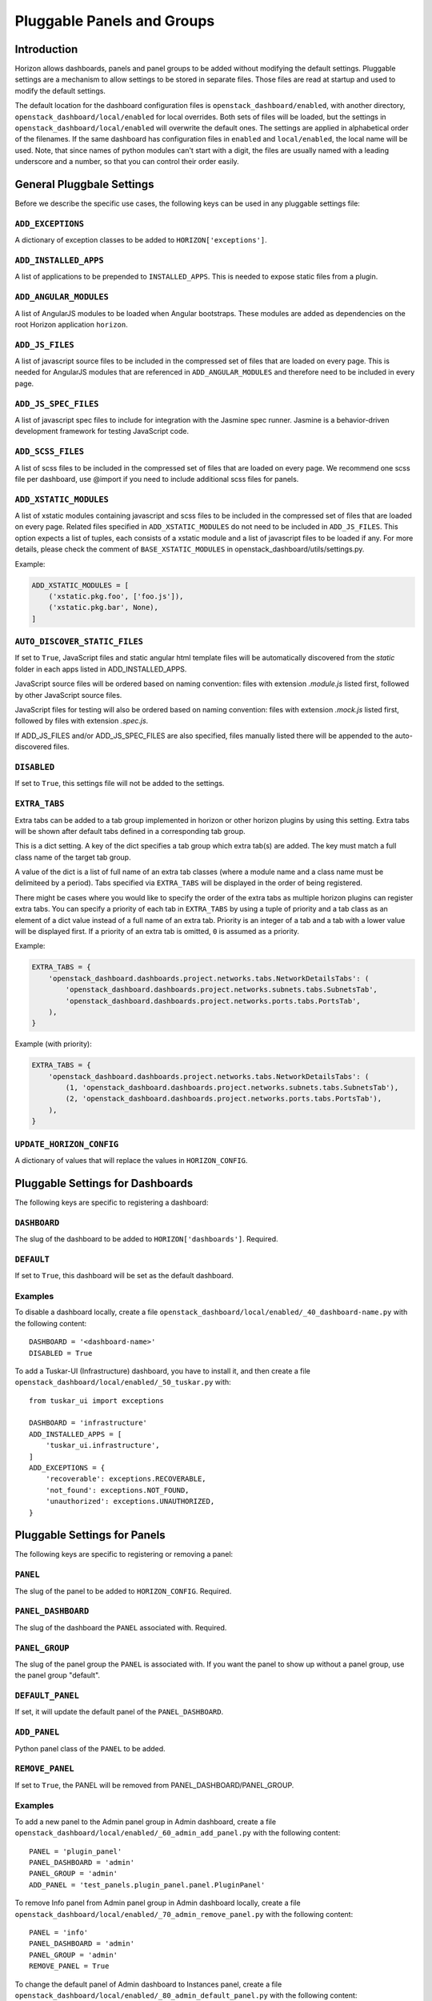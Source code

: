 .. _pluggable-settings-label:

===========================
Pluggable Panels and Groups
===========================

Introduction
============

Horizon allows dashboards, panels and panel groups to be added without
modifying the default settings. Pluggable settings are a mechanism to allow
settings to be stored in separate files.  Those files are read at startup and
used to modify the default settings.

The default location for the dashboard configuration files is
``openstack_dashboard/enabled``, with another directory,
``openstack_dashboard/local/enabled`` for local overrides. Both sets of files
will be loaded, but the settings in ``openstack_dashboard/local/enabled`` will
overwrite the default ones. The settings are applied in alphabetical order of
the filenames. If the same dashboard has configuration files in ``enabled`` and
``local/enabled``, the local name will be used. Note, that since names of
python modules can't start with a digit, the files are usually named with a
leading underscore and a number, so that you can control their order easily.

General Pluggbale Settings
==========================

Before we describe the specific use cases, the following keys can be used in
any pluggable settings file:

``ADD_EXCEPTIONS``
------------------

.. versionadded:: 2014.1(Icehouse)

A dictionary of exception classes to be added to ``HORIZON['exceptions']``.

``ADD_INSTALLED_APPS``
----------------------

.. versionadded:: 2014.1(Icehouse)

A list of applications to be prepended to ``INSTALLED_APPS``.
This is needed to expose static files from a plugin.

``ADD_ANGULAR_MODULES``
-----------------------

.. versionadded:: 2014.2(Juno)

A list of AngularJS modules to be loaded when Angular bootstraps. These modules
are added as dependencies on the root Horizon application ``horizon``.

``ADD_JS_FILES``
----------------

.. versionadded:: 2014.2(Juno)

A list of javascript source files to be included in the compressed set of files
that are loaded on every page. This is needed for AngularJS modules that are
referenced in ``ADD_ANGULAR_MODULES`` and therefore need to be included in
every page.

``ADD_JS_SPEC_FILES``
---------------------

.. versionadded:: 2015.1(Kilo)

A list of javascript spec files to include for integration with the Jasmine
spec runner. Jasmine is a behavior-driven development framework for testing
JavaScript code.

``ADD_SCSS_FILES``
------------------

.. versionadded:: 8.0.0(Liberty)

A list of scss files to be included in the compressed set of files that are
loaded on every page. We recommend one scss file per dashboard, use @import if
you need to include additional scss files for panels.


``ADD_XSTATIC_MODULES``
-----------------------

.. versionadded:: 14.0.0(Rocky)

A list of xstatic modules containing javascript and scss files to be included
in the compressed set of files that are loaded on every page. Related files
specified in ``ADD_XSTATIC_MODULES`` do not need to be included in
``ADD_JS_FILES``. This option expects a list of tuples, each consists of
a xstatic module and a list of javascript files to be loaded if any.
For more details, please check the comment of ``BASE_XSTATIC_MODULES``
in openstack_dashboard/utils/settings.py.

Example:

.. code-block:: python

   ADD_XSTATIC_MODULES = [
       ('xstatic.pkg.foo', ['foo.js']),
       ('xstatic.pkg.bar', None),
   ]

.. _auto_discover_static_files:

``AUTO_DISCOVER_STATIC_FILES``
------------------------------

.. versionadded:: 8.0.0(Liberty)

If set to ``True``, JavaScript files and static angular html template files
will be automatically discovered from the `static` folder in each apps listed
in ADD_INSTALLED_APPS.

JavaScript source files will be ordered based on naming convention: files with
extension `.module.js` listed first, followed by other JavaScript source files.

JavaScript files for testing will also be ordered based on naming convention:
files with extension `.mock.js` listed first, followed by files with extension
`.spec.js`.

If ADD_JS_FILES and/or ADD_JS_SPEC_FILES are also specified, files manually
listed there will be appended to the auto-discovered files.

``DISABLED``
------------

.. versionadded:: 2014.1(Icehouse)

If set to ``True``, this settings file will not be added to the settings.

``EXTRA_TABS``
--------------

.. versionadded:: 14.0.0(Rocky)

Extra tabs can be added to a tab group implemented in horizon or other
horizon plugins by using this setting. Extra tabs will be shown after
default tabs defined in a corresponding tab group.

This is a dict setting. A key of the dict specifies a tab group which extra
tab(s) are added. The key must match a full class name of the target tab group.

A value of the dict is a list of full name of an extra tab classes (where a
module name and a class name must be delimiteed by a period). Tabs specified
via ``EXTRA_TABS`` will be displayed in the order of being registered.

There might be cases where you would like to specify the order of the extra
tabs as multiple horizon plugins can register extra tabs. You can specify a
priority of each tab in ``EXTRA_TABS`` by using a tuple of priority and a tab
class as an element of a dict value instead of a full name of an extra tab.
Priority is an integer of a tab and a tab with a lower value will be displayed
first. If a priority of an extra tab is omitted, ``0`` is assumed as a priority.

Example:

.. code-block:: python

   EXTRA_TABS = {
       'openstack_dashboard.dashboards.project.networks.tabs.NetworkDetailsTabs': (
           'openstack_dashboard.dashboards.project.networks.subnets.tabs.SubnetsTab',
           'openstack_dashboard.dashboards.project.networks.ports.tabs.PortsTab',
       ),
   }

Example (with priority):

.. code-block:: python

   EXTRA_TABS = {
       'openstack_dashboard.dashboards.project.networks.tabs.NetworkDetailsTabs': (
           (1, 'openstack_dashboard.dashboards.project.networks.subnets.tabs.SubnetsTab'),
           (2, 'openstack_dashboard.dashboards.project.networks.ports.tabs.PortsTab'),
       ),
   }

``UPDATE_HORIZON_CONFIG``
-------------------------

.. versionadded:: 2014.2(Juno)

A dictionary of values that will replace the values in ``HORIZON_CONFIG``.


Pluggable Settings for Dashboards
=================================

.. versionadded:: 2014.1(Icehouse)

The following keys are specific to registering a dashboard:


``DASHBOARD``
-------------

.. versionadded:: 2014.1(Icehouse)

The slug of the dashboard to be added to ``HORIZON['dashboards']``. Required.

``DEFAULT``
-----------

.. versionadded:: 2014.1(Icehouse)

If set to ``True``, this dashboard will be set as the default dashboard.


Examples
--------

To disable a dashboard locally, create a file
``openstack_dashboard/local/enabled/_40_dashboard-name.py`` with the following
content::

    DASHBOARD = '<dashboard-name>'
    DISABLED = True

To add a Tuskar-UI (Infrastructure) dashboard, you have to install it, and then
create a file ``openstack_dashboard/local/enabled/_50_tuskar.py`` with::

    from tuskar_ui import exceptions

    DASHBOARD = 'infrastructure'
    ADD_INSTALLED_APPS = [
        'tuskar_ui.infrastructure',
    ]
    ADD_EXCEPTIONS = {
        'recoverable': exceptions.RECOVERABLE,
        'not_found': exceptions.NOT_FOUND,
        'unauthorized': exceptions.UNAUTHORIZED,
    }


Pluggable Settings for Panels
=============================

.. versionadded:: 2014.1(Icehouse)

The following keys are specific to registering or removing a panel:

``PANEL``
---------

.. versionadded:: 2014.1(Icehouse)

The slug of the panel to be added to ``HORIZON_CONFIG``. Required.

``PANEL_DASHBOARD``
-------------------

.. versionadded:: 2014.1(Icehouse)

The slug of the dashboard the ``PANEL`` associated with. Required.


``PANEL_GROUP``
---------------

.. versionadded:: 2014.1(Icehouse)

The slug of the panel group the ``PANEL`` is associated with. If you want the
panel to show up without a panel group, use the panel group "default".

``DEFAULT_PANEL``
-----------------

.. versionadded:: 2014.1(Icehouse)

If set, it will update the default panel of the ``PANEL_DASHBOARD``.

``ADD_PANEL``
-------------

.. versionadded:: 2014.1(Icehouse)

Python panel class of the ``PANEL`` to be added.

``REMOVE_PANEL``
----------------

.. versionadded:: 2014.1(Icehouse)

If set to ``True``, the PANEL will be removed from PANEL_DASHBOARD/PANEL_GROUP.


Examples
--------

To add a new panel to the Admin panel group in Admin dashboard, create a file
``openstack_dashboard/local/enabled/_60_admin_add_panel.py`` with the following
content::

    PANEL = 'plugin_panel'
    PANEL_DASHBOARD = 'admin'
    PANEL_GROUP = 'admin'
    ADD_PANEL = 'test_panels.plugin_panel.panel.PluginPanel'

To remove Info panel from Admin panel group in Admin dashboard locally, create
a file ``openstack_dashboard/local/enabled/_70_admin_remove_panel.py`` with
the following content::

    PANEL = 'info'
    PANEL_DASHBOARD = 'admin'
    PANEL_GROUP = 'admin'
    REMOVE_PANEL = True

To change the default panel of Admin dashboard to Instances panel, create a
file ``openstack_dashboard/local/enabled/_80_admin_default_panel.py`` with the
following content::

    PANEL = 'instances'
    PANEL_DASHBOARD = 'admin'
    PANEL_GROUP = 'admin'
    DEFAULT_PANEL = 'instances'

Pluggable Settings for Panel Groups
===================================

.. versionadded:: 2014.1(Icehouse)


The following keys are specific to registering a panel group:

``PANEL_GROUP``
---------------

.. versionadded:: 2014.1(Icehouse)

The slug of the panel group to be added to ``HORIZON_CONFIG``. Required.

``PANEL_GROUP_NAME``
--------------------

.. versionadded:: 2014.1(Icehouse)

The display name of the PANEL_GROUP. Required.

``PANEL_GROUP_DASHBOARD``
-------------------------

.. versionadded:: 2014.1(Icehouse)

The slug of the dashboard the ``PANEL_GROUP`` associated with. Required.



Examples
--------

To add a new panel group to the Admin dashboard, create a file
``openstack_dashboard/local/enabled/_90_admin_add_panel_group.py`` with the
following content::

    PANEL_GROUP = 'plugin_panel_group'
    PANEL_GROUP_NAME = 'Plugin Panel Group'
    PANEL_GROUP_DASHBOARD = 'admin'
